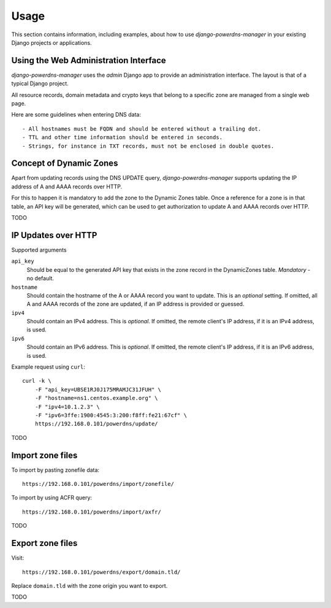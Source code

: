 
=====
Usage
=====

This section contains information, including examples, about how to use
*django-powerdns-manager* in your existing Django projects or applications.


Using the Web Administration Interface
======================================

*django-powerdns-manager* uses the *admin* Django app to provide an
administration interface. The layout is that of a typical Django project.

All resource records, domain metadata and crypto keys that belong to a specific
zone are managed from a single web page.

Here are some guidelines when entering DNS data::

- All hostnames must be FQDN and should be entered without a trailing dot.
- TTL and other time information should be entered in seconds.
- Strings, for instance in TXT records, must not be enclosed in double quotes.
 

Concept of Dynamic Zones
========================

Apart from updating records using the DNS UPDATE query, *django-powerdns-manager*
supports updating the IP address of A and AAAA records over HTTP.

For this to happen it is mandatory to add the zone to the Dynamic Zones table.
Once a reference for a zone is in that table, an API key will be generated,
which can be used to get authorization to update A and AAAA records over HTTP.

TODO

IP Updates over HTTP
====================

Supported arguments

``api_key``
    Should be equal to the generated API key that exists in the zone record
    in the DynamicZones table. *Mandatory* - no default.
``hostname``
    Should contain the hostname of the A or AAAA record you want to update.
    This is an *optional* setting. If omitted, all A and AAAA records of the
    zone are updated, if an IP address is provided or guessed.
``ipv4``
    Should contain an IPv4 address. This is *optional*. If omitted, the
    remote client's IP address, if it is an IPv4 address, is used.
``ipv6``
    Should contain an IPv6 address. This is *optional*. If omitted, the
    remote client's IP address, if it is an IPv6 address, is used.
    
Example request using ``curl``::

    curl -k \
        -F "api_key=UBSE1RJ0J175MRAMJC31JFUH" \
        -F "hostname=ns1.centos.example.org" \
        -F "ipv4=10.1.2.3" \
        -F "ipv6=3ffe:1900:4545:3:200:f8ff:fe21:67cf" \
        https://192.168.0.101/powerdns/update/

TODO


Import zone files
=================

To import by pasting zonefile data::

    https://192.168.0.101/powerdns/import/zonefile/

To import by using ACFR query::

    https://192.168.0.101/powerdns/import/axfr/

TODO


Export zone files
=================

Visit::

    https://192.168.0.101/powerdns/export/domain.tld/
    
Replace ``domain.tld`` with the zone origin you want to export.

TODO

